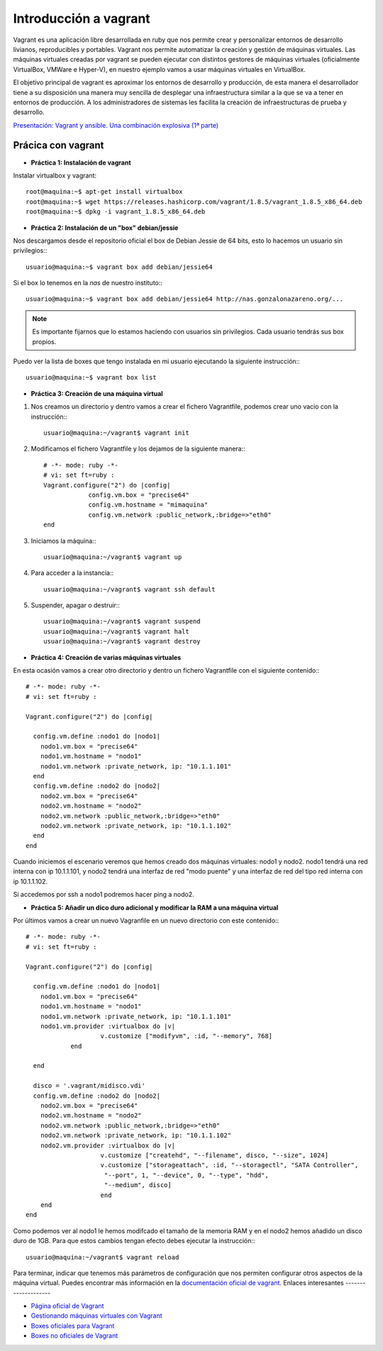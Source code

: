 Introducción a vagrant
======================

Vagrant es una aplicación libre desarrollada en ruby que nos permite crear y personalizar entornos de desarrollo livianos, reproducibles y portables. Vagrant nos permite automatizar la creación y gestión de máquinas virtuales. Las máquinas virtuales creadas por vagrant se pueden ejecutar con distintos gestores de máquinas virtuales (oficialmente VirtualBox, VMWare e Hyper-V), en nuestro ejemplo vamos a usar máquinas virtuales en VirtualBox.

El objetivo principal de vagrant es aproximar los entornos de desarrollo y producción, de esta manera el desarrollador tiene a su disposición una manera  muy sencilla de desplegar una infraestructura similar a la que se va a tener en entornos de producción. A los administradores de sistemas les facilita la creación de infraestructuras de prueba y desarrollo.

`Presentación: Vagrant y ansible. Una combinación explosiva (1ª parte) <http://iesgn.github.io/cloud/curso/u2/presentacion_vagrant>`_

Prácica con vagrant
-------------------

* **Práctica 1: Instalación de vagrant**

Instalar virtualbox y vagrant::

    root@maquina:~$ apt-get install virtualbox
    root@maquina:~$ wget https://releases.hashicorp.com/vagrant/1.8.5/vagrant_1.8.5_x86_64.deb
    root@maquina:~$ dpkg -i vagrant_1.8.5_x86_64.deb

* **Práctica 2: Instalación de un "box" debian/jessie**

Nos descargamos desde el repositorio oficial el box de Debian Jessie de 64 bits, esto lo hacemos un usuario sin privilegios:::

    usuario@maquina:~$ vagrant box add debian/jessie64

Si el box lo tenemos en la *nas* de nuestro instituto:::

    usuario@maquina:~$ vagrant box add debian/jessie64 http://nas.gonzalonazareno.org/...

.. note:: Es importante fijarnos que lo estamos haciendo con usuarios sin privilegios. Cada usuario tendrás sus box propios.
        
Puedo ver la lista de boxes que tengo instalada en mi usuario ejecutando la siguiente instrucción:::

    usuario@maquina:~$ vagrant box list

* **Práctica 3: Creación de una máquina virtual**

1. Nos creamos un directorio y dentro vamos a crear el fichero Vagrantfile, podemos crear uno vacio con la instrucción:::
        
	usuario@maquina:~/vagrant$ vagrant init
        
2. Modificamos el fichero Vagrantfile y los dejamos de la siguiente manera:::

    # -*- mode: ruby -*-
    # vi: set ft=ruby :
    Vagrant.configure("2") do |config|
                config.vm.box = "precise64"
                config.vm.hostname = "mimaquina"
                config.vm.network :public_network,:bridge=>"eth0"
    end    
    
3. Iniciamos la máquina:::

    usuario@maquina:~/vagrant$ vagrant up
        
4. Para acceder a la instancia:::
  	
    usuario@maquina:~/vagrant$ vagrant ssh default
    	      
5. Suspender, apagar o destruir:::
    	
    usuario@maquina:~/vagrant$ vagrant suspend
    usuario@maquina:~/vagrant$ vagrant halt
    usuario@maquina:~/vagrant$ vagrant destroy

* **Práctica 4: Creación de varias máquinas virtuales**

En esta ocasión vamos a crear otro directorio y dentro un fichero Vagrantfile con el siguiente contenido:::

    # -*- mode: ruby -*-
    # vi: set ft=ruby :
    
    Vagrant.configure("2") do |config|
    
      config.vm.define :nodo1 do |nodo1|
        nodo1.vm.box = "precise64"
        nodo1.vm.hostname = "nodo1"
        nodo1.vm.network :private_network, ip: "10.1.1.101"
      end
      config.vm.define :nodo2 do |nodo2|
        nodo2.vm.box = "precise64"
        nodo2.vm.hostname = "nodo2"
        nodo2.vm.network :public_network,:bridge=>"eth0"
        nodo2.vm.network :private_network, ip: "10.1.1.102"
      end
    end

Cuando iniciemos el escenario veremos que hemos creado dos máquinas virtuales: nodo1 y nodo2. 
nodo1 tendrá una red interna con ip 10.1.1.101, y nodo2 tendrá una interfaz de red "modo puente" y una interfaz de red del tipo red interna con ip 10.1.1.102.

Si accedemos por ssh a nodo1 podremos hacer ping a nodo2.


* **Práctica 5: Añadir un dico duro adicional y modificar la RAM a una máquina virtual**

Por últimos vamos a crear un nuevo Vagranfile en un nuevo directorio con este contenido:::

    # -*- mode: ruby -*-
    # vi: set ft=ruby :
    
    Vagrant.configure("2") do |config|
    
      config.vm.define :nodo1 do |nodo1|
        nodo1.vm.box = "precise64"
        nodo1.vm.hostname = "nodo1"
        nodo1.vm.network :private_network, ip: "10.1.1.101"
        nodo1.vm.provider :virtualbox do |v|
			v.customize ["modifyvm", :id, "--memory", 768]
		end

      end
          
      disco = '.vagrant/midisco.vdi'
      config.vm.define :nodo2 do |nodo2|
        nodo2.vm.box = "precise64"
        nodo2.vm.hostname = "nodo2"
        nodo2.vm.network :public_network,:bridge=>"eth0"
        nodo2.vm.network :private_network, ip: "10.1.1.102"
        nodo2.vm.provider :virtualbox do |v|
			v.customize ["createhd", "--filename", disco, "--size", 1024]
			v.customize ["storageattach", :id, "--storagectl", "SATA Controller",
                         "--port", 1, "--device", 0, "--type", "hdd",
                         "--medium", disco]
			end
        end
    end

Como podemos ver al nodo1 le hemos modifcado el tamaño de la memoria RAM y en el nodo2 hemos añadido un disco duro de 1GB. Para que estos cambios tengan efecto debes ejecutar la instrucción:::

	usuario@maquina:~/vagrant$ vagrant reload

Para terminar, indicar que tenemos más parámetros de configuración que nos permiten configurar otros aspectos de la máquina virtual. Puedes encontrar más información en la `documentación oficial de vagrant <http://docs.vagrantup.com/v2/>`_.
Enlaces interesantes
--------------------

* `Página oficial de Vagrant <http://www.vagrantup.com/>`_
* `Gestionando máquinas virtuales con Vagrant <http://www.josedomingo.org/pledin/2013/09/gestionando-maquinas-virtuales-con-vagrant/>`_
* `Boxes oficiales para Vagrant <https://atlas.hashicorp.com/boxes/search>`_
* `Boxes no oficiales de Vagrant <http://www.vagrantbox.es/>`_
